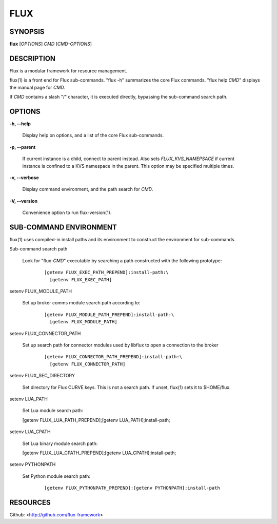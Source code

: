 ====
FLUX
====


SYNOPSIS
========

**flux** [*OPTIONS*] *CMD* [*CMD-OPTIONS*]

DESCRIPTION
===========

Flux is a modular framework for resource management.

flux(1) is a front end for Flux sub-commands. "flux -h" summarizes the core Flux commands. "flux help *CMD*" displays the manual page for *CMD*.

If *CMD* contains a slash "/" character, it is executed directly, bypassing the sub-command search path.

OPTIONS
=======

**-h, --help**

   Display help on options, and a list of the core Flux sub-commands.

**-p, --parent**

   If current instance is a child, connect to parent instead. Also sets *FLUX_KVS_NAMEPSACE* if current instance is confined to a KVS namespace in the parent. This option may be specified multiple times.

**-v, --verbose**

   Display command environment, and the path search for *CMD*.

**-V, --version**

   Convenience option to run flux-version(1).

SUB-COMMAND ENVIRONMENT
=======================

flux(1) uses compiled-in install paths and its environment to construct the environment for sub-commands.

Sub-command search path

   Look for "flux-*CMD*" executable by searching a path constructed with the following prototype:

      ::

         [getenv FLUX_EXEC_PATH_PREPEND]:install-path:\
           [getenv FLUX_EXEC_PATH]

setenv FLUX_MODULE_PATH

   Set up broker comms module search path according to:

      ::

         [getenv FLUX_MODULE_PATH_PREPEND]:install-path:\
           [getenv FLUX_MODULE_PATH]

setenv FLUX_CONNECTOR_PATH

   Set up search path for connector modules used by libflux to open a connection to the broker

      ::

         [getenv FLUX_CONNECTOR_PATH_PREPEND]:install-path:\
           [getenv FLUX_CONNECTOR_PATH]

setenv FLUX_SEC_DIRECTORY

   Set directory for Flux CURVE keys. This is not a search path. If unset, flux(1) sets it to $HOME/flux.

setenv LUA_PATH

   Set Lua module search path:

   [getenv FLUX_LUA_PATH_PREPEND];[getenv LUA_PATH];install-path;

setenv LUA_CPATH

   Set Lua binary module search path:

   [getenv FLUX_LUA_CPATH_PREPEND];[getenv LUA_CPATH];install-path;

setenv PYTHONPATH

   Set Python module search path:

      ::

         [getenv FLUX_PYTHONPATH_PREPEND]:[getenv PYTHONPATH];install-path

RESOURCES
=========

Github: <http://github.com/flux-framework>
